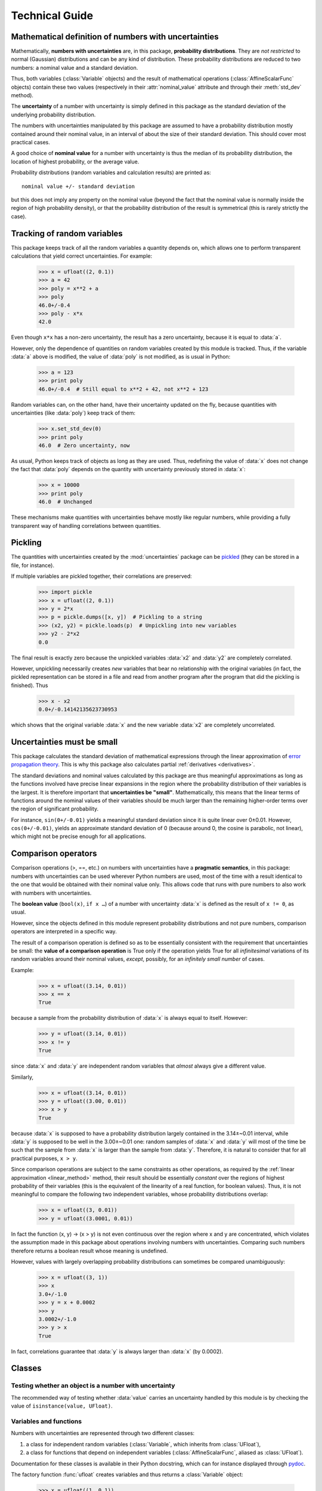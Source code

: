 .. index:: technical details

===============
Technical Guide
===============


Mathematical definition of numbers with uncertainties
-----------------------------------------------------

.. index:: number with uncertainty; definition
.. index:: probability distribution

Mathematically, **numbers with uncertainties** are, in this package,
**probability distributions**.  They are *not restricted* to normal
(Gaussian) distributions and can be any kind of distribution.  These
probability distributions are reduced to two numbers: a nominal value
and a standard deviation.

Thus, both variables (:class:`Variable` objects) and the result of
mathematical operations (:class:`AffineScalarFunc` objects) contain
these two values (respectively in their :attr:`nominal_value`
attribute and through their :meth:`std_dev` method).

.. index:: uncertainty; definition

The **uncertainty** of a number with uncertainty is simply defined in
this package as the standard deviation of the underlying probability
distribution.

The numbers with uncertainties manipulated by this package are assumed
to have a probability distribution mostly contained around their
nominal value, in an interval of about the size of their standard
deviation.  This should cover most practical cases.

.. index:: nominal value; definition

A good choice of **nominal value** for a number with uncertainty is thus
the median of its probability distribution, the location of highest
probability, or the average value.

Probability distributions (random variables and calculation results)
are printed as::

  nominal value +/- standard deviation

but this does not imply any property on the nominal value (beyond the
fact that the nominal value is normally inside the region of high
probability density), or that the probability distribution of the
result is symmetrical (this is rarely strictly the case).

.. _variable_tracking:

Tracking of random variables
----------------------------

This package keeps track of all the random variables a quantity
depends on, which allows one to perform transparent calculations that
yield correct uncertainties.  For example:

  >>> x = ufloat((2, 0.1))
  >>> a = 42
  >>> poly = x**2 + a
  >>> poly
  46.0+/-0.4
  >>> poly - x*x
  42.0

Even though ``x*x`` has a non-zero uncertainty, the result has a zero
uncertainty, because it is equal to :data:`a`.

However, only the dependence of quantities on random variables created
by this module is tracked.  Thus, if the variable :data:`a` above is
modified, the value of :data:`poly` is not modified, as is usual in
Python:

  >>> a = 123
  >>> print poly
  46.0+/-0.4  # Still equal to x**2 + 42, not x**2 + 123

Random variables can, on the other hand, have their uncertainty
updated on the fly, because quantities with uncertainties (like
:data:`poly`) keep track of them:

  >>> x.set_std_dev(0)
  >>> print poly
  46.0  # Zero uncertainty, now

As usual, Python keeps track of objects as long as they are used.
Thus, redefining the value of :data:`x` does not change the fact that
:data:`poly` depends on the quantity with uncertainty previously stored
in :data:`x`:

  >>> x = 10000
  >>> print poly
  46.0  # Unchanged

These mechanisms make quantities with uncertainties behave mostly like
regular numbers, while providing a fully transparent way of handling
correlations between quantities.

.. index:: pickling
 
Pickling
--------

The quantities with uncertainties created by the :mod:`uncertainties`
package can be `pickled <http://docs.python.org/library/pickle.html>`_
(they can be stored in a file, for instance).

If multiple variables are pickled together, their correlations are
preserved:

  >>> import pickle
  >>> x = ufloat((2, 0.1))
  >>> y = 2*x
  >>> p = pickle.dumps([x, y])  # Pickling to a string
  >>> (x2, y2) = pickle.loads(p)  # Unpickling into new variables
  >>> y2 - 2*x2
  0.0

The final result is exactly zero because the unpickled variables :data:`x2`
and :data:`y2` are completely correlated.

However, unpickling necessarily creates *new* variables that bear no
relationship with the original variables (in fact, the pickled
representation can be stored in a file and read from another program
after the program that did the pickling is finished).  Thus

  >>> x - x2
  0.0+/-0.14142135623730953

which shows that the original variable :data:`x` and the new variable :data:`x2`
are completely uncorrelated.

.. _linear_method:

Uncertainties must be small
---------------------------

This package calculates the standard deviation of mathematical
expressions through the linear approximation of `error propagation
theory`_.  This is why this package also calculates partial
:ref:`derivatives <derivatives>`.

The standard deviations and nominal values calculated by this package
are thus meaningful approximations as long as the functions involved
have precise linear expansions in the region where the probability
distribution of their variables is the largest.  It is therefore
important that **uncertainties be "small"**.  Mathematically, this
means that the linear terms of functions around the nominal values of
their variables should be much larger than the remaining higher-order
terms over the region of significant probability.

For instance, ``sin(0+/-0.01)`` yields a meaningful standard deviation
since it is quite linear over 0±0.01.  However, ``cos(0+/-0.01)``,
yields an approximate standard deviation of 0 (because around 0, the
cosine is parabolic, not linear), which might not be precise enough
for all applications.

.. index:: comparison operators; technical details

.. _comparison_operators:

Comparison operators
--------------------

Comparison operations (>, ==, etc.) on numbers with uncertainties have
a **pragmatic semantics**, in this package: numbers with uncertainties
can be used wherever Python numbers are used, most of the time with a
result identical to the one that would be obtained with their nominal
value only.  This allows code that runs with pure numbers to also work
with numbers with uncertainties.

.. index:: boolean value

The **boolean value** (``bool(x)``, ``if x …``) of a number with
uncertainty :data:`x` is defined as the result of ``x != 0``, as usual.

However, since the objects defined in this module represent
probability distributions and not pure numbers, comparison operators
are interpreted in a specific way.

The result of a comparison operation is defined so as to be
essentially consistent with the requirement that uncertainties be
small: the **value of a comparison operation** is True only if the
operation yields True for all *infinitesimal* variations of its random
variables around their nominal values, *except*, possibly, for an
*infinitely small number* of cases.

Example:

  >>> x = ufloat((3.14, 0.01))
  >>> x == x
  True

because a sample from the probability distribution of :data:`x` is always
equal to itself.  However:

  >>> y = ufloat((3.14, 0.01))
  >>> x != y
  True

since :data:`x` and :data:`y` are independent random variables that *almost*
always give a different value.

Similarly,

  >>> x = ufloat((3.14, 0.01))
  >>> y = ufloat((3.00, 0.01))
  >>> x > y
  True

because :data:`x` is supposed to have a probability distribution largely
contained in the 3.14±~0.01 interval, while :data:`y` is supposed to be
well in the 3.00±~0.01 one: random samples of :data:`x` and :data:`y` will
most of the time be such that the sample from :data:`x` is larger than the
sample from :data:`y`.  Therefore, it is natural to consider that for all
practical purposes, ``x > y``.

Since comparison operations are subject to the same constraints as
other operations, as required by the :ref:`linear approximation
<linear_method>` method, their result should be essentially *constant*
over the regions of highest probability of their variables (this is
the equivalent of the linearity of a real function, for boolean
values).  Thus, it is not meaningful to compare the following two
independent variables, whose probability distributions overlap:

  >>> x = ufloat((3, 0.01))
  >>> y = ufloat((3.0001, 0.01))

In fact the function (x, y) → (x > y) is not even continuous over the
region where x and y are concentrated, which violates the assumption
made in this package about operations involving numbers with
uncertainties.  Comparing such numbers therefore returns a boolean
result whose meaning is undefined.

However, values with largely overlapping probability distributions can
sometimes be compared unambiguously:

  >>> x = ufloat((3, 1))
  >>> x
  3.0+/-1.0
  >>> y = x + 0.0002
  >>> y
  3.0002+/-1.0
  >>> y > x
  True

In fact, correlations guarantee that :data:`y` is always larger than
:data:`x` (by 0.0002).


.. index:: number with uncertainty; classes, Variable class
.. index::  AffineScalarFunc class

.. _classes:

Classes
-------

Testing whether an object is a number with uncertainty
^^^^^^^^^^^^^^^^^^^^^^^^^^^^^^^^^^^^^^^^^^^^^^^^^^^^^^

The recommended way of testing whether :data:`value` carries an
uncertainty handled by this module is by checking the value of
``isinstance(value, UFloat)``.

Variables and functions
^^^^^^^^^^^^^^^^^^^^^^^

Numbers with uncertainties are represented through two different
classes:

1. a class for independent random variables (:class:`Variable`, which
   inherits from :class:`UFloat`),

2. a class for functions that depend on independent variables
   (:class:`AffineScalarFunc`, aliased as :class:`UFloat`).

Documentation for these classes is available in their Python
docstring, which can for instance displayed through pydoc_.

The factory function :func:`ufloat` creates variables and thus returns
a :class:`Variable` object:

  >>> x = ufloat((1, 0.1))
  >>> type(x)
  <class 'uncertainties.Variable'>

:class:`Variable` objects can be used as if they were regular Python
numbers (the summation, etc. of these objects is defined).

Mathematical expressions involving numbers with uncertainties
generally return :class:`AffineScalarFunc` objects, because they
represent mathematical functions and not simple variables; these
objects store all the variables they depend from:

  >>> type(umath.sin(x))
  <class 'uncertainties.AffineScalarFunc'>


.. _differentiation method:

Differentiation method
----------------------

The :mod:`uncertainties` package automatically calculates the
derivatives required by linear error propagation theory.

Almost all the derivatives of the fundamental functions provided by
:mod:`uncertainties` are obtained through a analytical formulas (the
few mathematical functions that are instead differentiated through
numerical approximation are listed in ``umath.num_deriv_funcs``).

The derivatives of mathematical *expressions* are evaluated through a 
fast and precise method: :mod:`uncertainties` transparently implements 
`automatic differentiation`_ with reverse accumulation. This method 
essentially consists in keeping track of the value of derivatives, and 
in automatically applying the `chain rule 
<http://en.wikipedia.org/wiki/Chain_rule>`_. Automatic differentiation 
is often faster than symbolic differentiation and more precise than 
numerical differentiation (when used with analytical formulas, like in
:mod:`uncertainties`).

The derivatives of any expression can be obtained with 
:mod:`uncertainties` in a simple way, as demonstrated in the :ref:`User 
Guide <derivatives>`.

.. _automatic differentiation: http://en.wikipedia.org/wiki/Automatic_differentiation

.. _pydoc: http://docs.python.org/library/pydoc.html

.. _error propagation theory: http://en.wikipedia.org/wiki/Error_propagation

